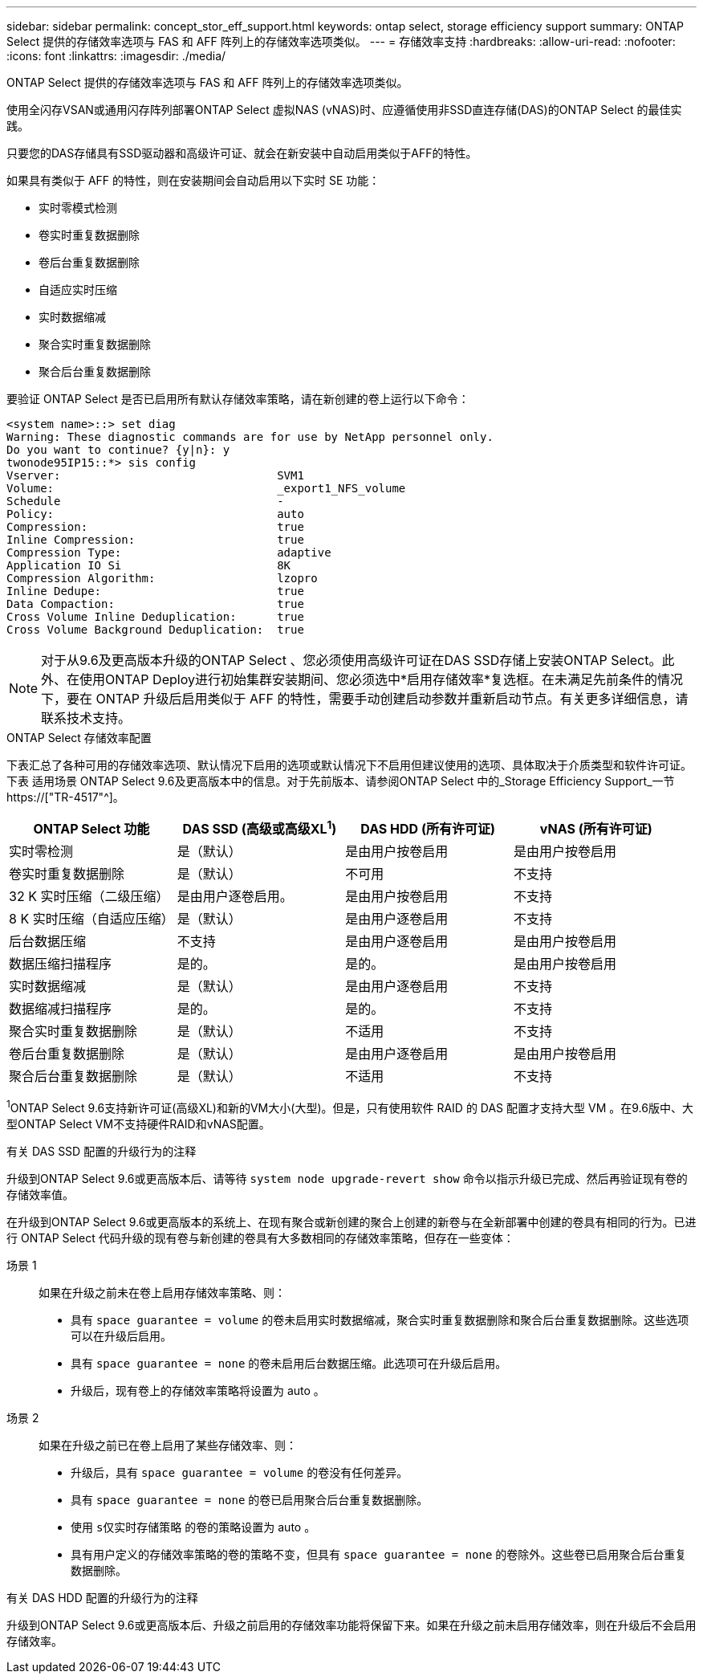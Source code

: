 ---
sidebar: sidebar 
permalink: concept_stor_eff_support.html 
keywords: ontap select, storage efficiency support 
summary: ONTAP Select 提供的存储效率选项与 FAS 和 AFF 阵列上的存储效率选项类似。 
---
= 存储效率支持
:hardbreaks:
:allow-uri-read: 
:nofooter: 
:icons: font
:linkattrs: 
:imagesdir: ./media/


[role="lead"]
ONTAP Select 提供的存储效率选项与 FAS 和 AFF 阵列上的存储效率选项类似。

使用全闪存VSAN或通用闪存阵列部署ONTAP Select 虚拟NAS (vNAS)时、应遵循使用非SSD直连存储(DAS)的ONTAP Select 的最佳实践。

只要您的DAS存储具有SSD驱动器和高级许可证、就会在新安装中自动启用类似于AFF的特性。

如果具有类似于 AFF 的特性，则在安装期间会自动启用以下实时 SE 功能：

* 实时零模式检测
* 卷实时重复数据删除
* 卷后台重复数据删除
* 自适应实时压缩
* 实时数据缩减
* 聚合实时重复数据删除
* 聚合后台重复数据删除


要验证 ONTAP Select 是否已启用所有默认存储效率策略，请在新创建的卷上运行以下命令：

[listing]
----
<system name>::> set diag
Warning: These diagnostic commands are for use by NetApp personnel only.
Do you want to continue? {y|n}: y
twonode95IP15::*> sis config
Vserver:                                SVM1
Volume:                                 _export1_NFS_volume
Schedule                                -
Policy:                                 auto
Compression:                            true
Inline Compression:                     true
Compression Type:                       adaptive
Application IO Si                       8K
Compression Algorithm:                  lzopro
Inline Dedupe:                          true
Data Compaction:                        true
Cross Volume Inline Deduplication:      true
Cross Volume Background Deduplication:  true
----

NOTE: 对于从9.6及更高版本升级的ONTAP Select 、您必须使用高级许可证在DAS SSD存储上安装ONTAP Select。此外、在使用ONTAP Deploy进行初始集群安装期间、您必须选中*启用存储效率*复选框。在未满足先前条件的情况下，要在 ONTAP 升级后启用类似于 AFF 的特性，需要手动创建启动参数并重新启动节点。有关更多详细信息，请联系技术支持。

.ONTAP Select 存储效率配置
下表汇总了各种可用的存储效率选项、默认情况下启用的选项或默认情况下不启用但建议使用的选项、具体取决于介质类型和软件许可证。下表 适用场景 ONTAP Select 9.6及更高版本中的信息。对于先前版本、请参阅ONTAP Select 中的_Storage Efficiency Support_一节 https://["TR-4517"^]。

[cols="4"]
|===
| ONTAP Select 功能 | DAS SSD (高级或高级XL^1^) | DAS HDD (所有许可证) | vNAS (所有许可证) 


| 实时零检测 | 是（默认） | 是由用户按卷启用 | 是由用户按卷启用 


| 卷实时重复数据删除 | 是（默认） | 不可用 | 不支持 


| 32 K 实时压缩（二级压缩） | 是由用户逐卷启用。 | 是由用户按卷启用 | 不支持 


| 8 K 实时压缩（自适应压缩） | 是（默认） | 是由用户逐卷启用 | 不支持 


| 后台数据压缩 | 不支持 | 是由用户逐卷启用 | 是由用户按卷启用 


| 数据压缩扫描程序 | 是的。 | 是的。 | 是由用户按卷启用 


| 实时数据缩减 | 是（默认） | 是由用户逐卷启用 | 不支持 


| 数据缩减扫描程序 | 是的。 | 是的。 | 不支持 


| 聚合实时重复数据删除 | 是（默认） | 不适用 | 不支持 


| 卷后台重复数据删除 | 是（默认） | 是由用户逐卷启用 | 是由用户按卷启用 


| 聚合后台重复数据删除 | 是（默认） | 不适用 | 不支持 
|===
[小型]#^1^ONTAP Select 9.6支持新许可证(高级XL)和新的VM大小(大型)。但是，只有使用软件 RAID 的 DAS 配置才支持大型 VM 。在9.6版中、大型ONTAP Select VM不支持硬件RAID和vNAS配置。#

.有关 DAS SSD 配置的升级行为的注释
升级到ONTAP Select 9.6或更高版本后、请等待 `system node upgrade-revert show` 命令以指示升级已完成、然后再验证现有卷的存储效率值。

在升级到ONTAP Select 9.6或更高版本的系统上、在现有聚合或新创建的聚合上创建的新卷与在全新部署中创建的卷具有相同的行为。已进行 ONTAP Select 代码升级的现有卷与新创建的卷具有大多数相同的存储效率策略，但存在一些变体：

场景 1:: 如果在升级之前未在卷上启用存储效率策略、则：
+
--
* 具有 `space guarantee = volume` 的卷未启用实时数据缩减，聚合实时重复数据删除和聚合后台重复数据删除。这些选项可以在升级后启用。
* 具有 `space guarantee = none` 的卷未启用后台数据压缩。此选项可在升级后启用。
* 升级后，现有卷上的存储效率策略将设置为 auto 。


--
场景 2:: 如果在升级之前已在卷上启用了某些存储效率、则：
+
--
* 升级后，具有 `space guarantee = volume` 的卷没有任何差异。
* 具有 `space guarantee = none` 的卷已启用聚合后台重复数据删除。
* 使用 `s仅实时存储策略` 的卷的策略设置为 auto 。
* 具有用户定义的存储效率策略的卷的策略不变，但具有 `space guarantee = none` 的卷除外。这些卷已启用聚合后台重复数据删除。


--


.有关 DAS HDD 配置的升级行为的注释
升级到ONTAP Select 9.6或更高版本后、升级之前启用的存储效率功能将保留下来。如果在升级之前未启用存储效率，则在升级后不会启用存储效率。
